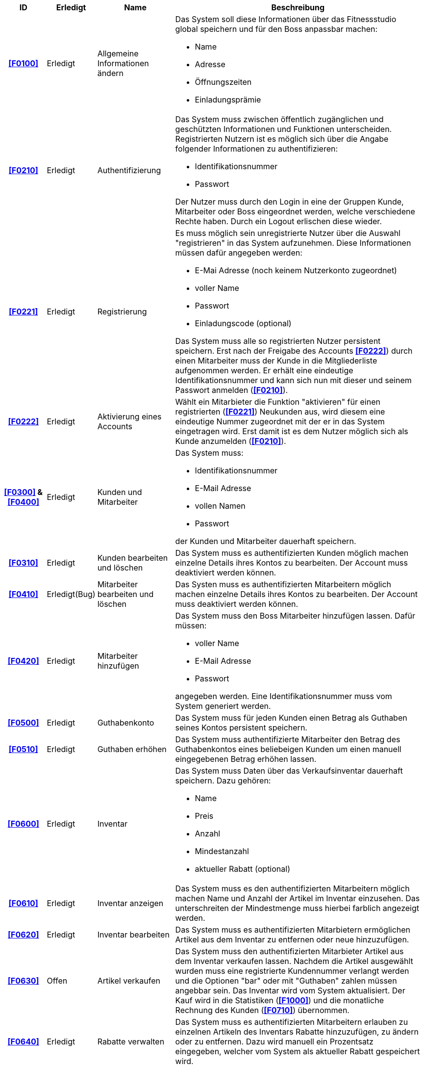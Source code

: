 [options="header", cols="2h, 1, 3, 12"]
|===
|ID
|Erledigt
|Name
|Beschreibung


|**<<F0100>>**
|Erledigt
|Allgemeine Informationen ändern
a| [[F0100]]
Das System soll diese Informationen über das Fitnessstudio global speichern und für den Boss anpassbar machen:

* Name
* Adresse
* Öffnungszeiten
* Einladungsprämie

|**<<F0210>>**
|Erledigt
|Authentifizierung
a| [[F0210]]
Das System muss zwischen öffentlich zugänglichen und geschützten Informationen und Funktionen unterscheiden. Registrierten Nutzern ist es möglich sich über die Angabe folgender Informationen zu authentifizieren:

* Identifikationsnummer
* Passwort

Der Nutzer muss durch den Login in eine der Gruppen Kunde, Mitarbeiter oder Boss eingeordnet werden, welche verschiedene Rechte haben. Durch ein Logout erlischen diese wieder.


|**<<F0221>>**
|Erledigt
|Registrierung
a| [[F0221]]
Es muss möglich sein unregistrierte Nutzer über die Auswahl "registrieren" in das System aufzunehmen. Diese Informationen müssen dafür angegeben werden:

* E-Mai Adresse (noch keinem Nutzerkonto zugeordnet)
* voller Name
* Passwort
* Einladungscode (optional)

Das System muss alle so registrierten Nutzer persistent speichern. Erst nach der Freigabe des Accounts **<<F0222>>**) durch einen Mitarbeiter muss der Kunde in die Mitgliederliste aufgenommen werden. Er erhält eine eindeutige Identifikationsnummer und kann sich nun mit dieser und seinem Passwort anmelden (**<<F0210>>**).

|**<<F0222>>**
|Erledigt
|Aktivierung eines Accounts
a| [[F0222]]
Wählt ein Mitarbieter die Funktion "aktivieren" für einen registrierten (**<<F0221>>**) Neukunden aus, wird diesem eine eindeutige Nummer zugeordnet mit der er in das System eingetragen wird. Erst damit ist es dem Nutzer möglich sich als Kunde anzumelden (**<<F0210>>**).

|**<<F0300>>** & **<<F0400>>**
|Erledigt
|Kunden und Mitarbeiter
a| [[F0300]] [[F0400]]
Das System muss:

* Identifikationsnummer
* E-Mail Adresse 
* vollen Namen
* Passwort 

der Kunden und Mitarbeiter dauerhaft speichern.

|**<<F0310>>**
|Erledigt
|Kunden bearbeiten und löschen
a| [[F0310]]
Das System muss es authentifizierten Kunden möglich machen einzelne Details ihres Kontos zu bearbeiten.  Der Account muss deaktiviert werden können.

|**<<F0410>>**
|Erledigt(Bug)
|Mitarbeiter bearbeiten und löschen
a| [[F0410]]
Das Systen muss es authentifizierten Mitarbeitern möglich machen einzelne Details ihres Kontos zu bearbeiten. Der Account muss deaktiviert werden können.

|**<<F0420>>**
|Erledigt
|Mitarbeiter hinzufügen
a| [[F0420]]
Das System muss den Boss Mitarbeiter hinzufügen lassen. Dafür müssen:

* voller Name
* E-Mail Adresse
* Passwort 

angegeben werden. Eine Identifikationsnummer muss vom System generiert werden.

|**<<F0500>>**
|Erledigt
|Guthabenkonto
a| [[F0500]]
Das System muss für jeden Kunden einen Betrag als Guthaben seines Kontos persistent speichern.

|**<<F0510>>**
|Erledigt
|Guthaben erhöhen
a| [[F0510]]
Das System muss authentifizierte Mitarbeiter den Betrag des Guthabenkontos eines beliebeigen Kunden um einen manuell eingegebenen Betrag erhöhen lassen.

|**<<F0600>>**
|Erledigt
|Inventar
a| [[F0600]]
Das System muss Daten über das Verkaufsinventar dauerhaft speichern. Dazu gehören:

* Name
* Preis
* Anzahl
* Mindestanzahl
* aktueller Rabatt (optional)

|**<<F0610>>**
|Erledigt
|Inventar anzeigen
a| [[F0610]]
Das System muss es den authentifizierten Mitarbeitern möglich machen Name und Anzahl der Artikel im Inventar einzusehen. Das unterschreiten der Mindestmenge muss hierbei farblich angezeigt werden.

|**<<F0620>>**
|Erledigt
|Inventar bearbeiten
a| [[F0620]]
Das System muss es authentifizierten Mitarbietern ermöglichen Artikel aus dem Inventar zu entfernen oder neue hinzuzufügen.

|**<<F0630>>**
|Offen
|Artikel verkaufen
a| [[F0630]]
Das System muss den authentifizierten Mitarbieter Artikel aus dem Inventar verkaufen lassen. Nachdem die Artikel ausgewählt wurden muss eine registrierte Kundennummer verlangt werden und die Optionen "bar" oder mit "Guthaben" zahlen müssen angebbar sein. Das Inventar wird vom System aktualisiert. Der Kauf wird in die Statistiken (**<<F1000>>**) und die monatliche Rechnung des Kunden (**<<F0710>>**) übernommen.

|**<<F0640>>**
|Erledigt
|Rabatte verwalten
a| [[F0640]]
Das System muss es authentifizierten Mitarbeitern erlauben zu einzelnen Artikeln des Inventars Rabatte hinzuzufügen, zu ändern oder zu entfernen. Dazu wird manuell ein Prozentsatz eingegeben, welcher vom System als aktueller Rabatt gespeichert wird.

|**<<F0710>>**
|Erledigt
|Vertragsdetails anzeigen
a| [[F0710]]
Das System muss einem authentifizierten Kunden Informationen über seinen Vertrag mit dem Fitnessstudio anzeigen. Damit sind gemeint:

* monatlicher Beitrag
* Vertragslaufzeit
* Rechnung des letzten Monats (als PDF)

|**<<F0720>>**
|Erledigt
|Vertrag pausieren
a| [[F0720]]
Das System muss es jedem Kunden einmal pro Jahr ermöglichen die Auswahl "Vertrag pausieren" zu treffen. Für den nächsten Monat werden keine Beitragskosten berechnet und die Vertragslaufzeit wird um einen Monat verlängert.

|**<<F0730>>**
|Erledigt
|Anwerbe Code anzeigen
a| [[F0730]]
Das System muss jedem aktivierten (**<<F0222>>**) Guthabenkontoeinen eindeutigen Code zur Verfügung stellen. Wird ein Neukonto mit diesem Code freigegeben, erhöht das System das Guthaben des Altkunden um einen festgelegten Wert. Der Code kann dabei beliebig oft angezeigt und von neuen Kunden während der Registrierung (**<<F0221>>**) angegeben werden.

|**<<F0800>>**
|Erledigt
|Trainingstermin
a| [[F0800]]
Das System muss für jeden Kunden einen Trainigstermin dauerhaft speichern können. Dazu gehören:

* Kunde (eindeutig durch Nummer)
* Mitarbeiter (eindeutig durch Nummer)
* Datum
* Anfangs- und Endzeiten

|**<<F0810>>**
|Erledigt
|Trainingstermin anzeigen
a| [[F0810]]
Das System muss den nächsten vereinbarten Trainingstermin für einen authentifizierten Kunden sichtbar machen.

|**<<F0820>>**
|Erledigt
|Trainingstermin erstellen
a| [[F0820]]
Das System muss es authentifizierten Mitarbeitern ermöglichen einen neuen Trainingstermin für einen beliebigen Kunden zu speichern. Das System aktualisiert ggf. die Anzeige (**<<F0810>>**) des Kunden.

|**<<F0831>>**
|Erledigt
|Probetraining anfragen
a| [[F0831]]
Das System muss jedem authentifizierten Kunden die Möglichkeit bieten über "Probetraining anfordern" eine Anfrage mit den Merkmalen aus **<<F0800>>** zu senden. Wurde diese Anfrage einmal angenommen (**<<F0832>>**) wird der Kunde vom System vermerkt und kann keine Anfragen mehr senden.

|**<<F0832>>**
|Erledigt
|Probetraining annehmen/ablehnen
a| [[F0832]]
Das System muss jedem authentifizierten Mitarbeiter unter "Anfragen bearbeiten" eine Liste der aktuellen, unbeantworteten Anfragen anzeigen. Wird eine der beiden Optionen "annehmen" oder "ablehnen" gewählt, wird diese dem Kunden angezeigt und der bearbeitete Eintag muss aus der Liste entfernt werden. In dem Fall einer angenommenen Anfrage erstellt das System einen Trainingtermin (**<<F0800>>**) für den angegebenen Kunden.

|**<<F0900>>**
|Erledigt
|Dienstplan
a| [[F0900]]
Das System soll in der Lage sein den aktuellen Dienstplan zu speichern. Ein Dienst besteht dabei aus:

* Mitarbeiter (eindeutig durch Nummer)
* Art der Tätigkeit
* Datum
* Anfangs- und Endzeiten

|**<<F0910>>**
|Erledigt
|Dienstplan anzeigen
a| [[F0910]]
Das System muss es jedem authentifizierten Mitarbeiter ermöglichen den aktuellen Dienstplan einzusehen. Dieser wird tabellarisch als Kalender angezeigt.

|**<<F0920>>**
| Erledigt
|Dienstplan bearbeiten
a| [[F0920]]
Das System muss einzelne Dienste, der in **<<F0900>>** beschriebenen Form, von jedem authentifizierten Mitarbieter bearbeiten, löschen oder hinzugügen lassen können.

|**<<F1000>>**
|Erledigt
|Statistiken anzeigen
a| [[F1000]]
Das System muss dem Boss eine graphische Übersicht über Kundenverhalten (Anwesenheitszeiten, Käufe) und Umsatz (Löhne, Beiträge, Verkäufe) geben.

|**<<F1010>>**
|Erledigt
|Check-In/-Out
a| [[F1010]]
Das System muss die Aufenthaltszeiten der Kunden im Fittnessstudio dauerhaft speichern. Dazu muss es dem authentifizierten Mitarbeiter möglich sein über "CheckIn" oder "CheckOut" und die Identifikationsnummer die Ein- und Austrittszeiten eines beliebigen Kunden zu erfassen zu lassen.

|===
